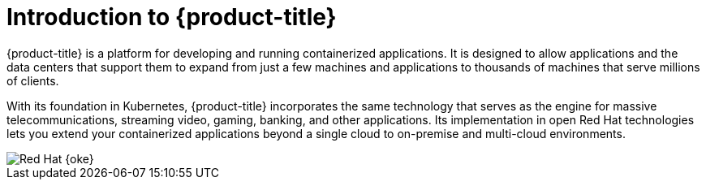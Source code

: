 // Module included in the following assemblies:
// * architecture/architecture.adoc

[id="architecture-platform-introduction_{context}"]
= Introduction to {product-title}

{product-title} is a platform for developing and running containerized applications. It is designed to allow applications and the data centers that support them to expand from just a few machines and applications to thousands of machines that serve millions of clients.

With its foundation in Kubernetes, {product-title} incorporates the same technology that serves as the engine for massive telecommunications, streaming video, gaming, banking, and other applications. Its implementation in open
Red{nbsp}Hat technologies lets you extend your containerized applications beyond a single cloud to on-premise and multi-cloud environments.

image::525-OpenShift-arch-012025.png[Red Hat {oke}]

// The architecture presented here is meant to give you insights into how {product-title} works. It does this by stepping you through the process of installing an {product-title} cluster, managing the cluster, and developing and deploying applications on it. Along the way, this architecture describes:

// * Major components of  {product-title}
// * Ways of exploring different aspects of {product-title} yourself
// * Available frontdoors (and backdoors) to modify the installation and management of your {product-title} cluster
// * Different types of container application types
